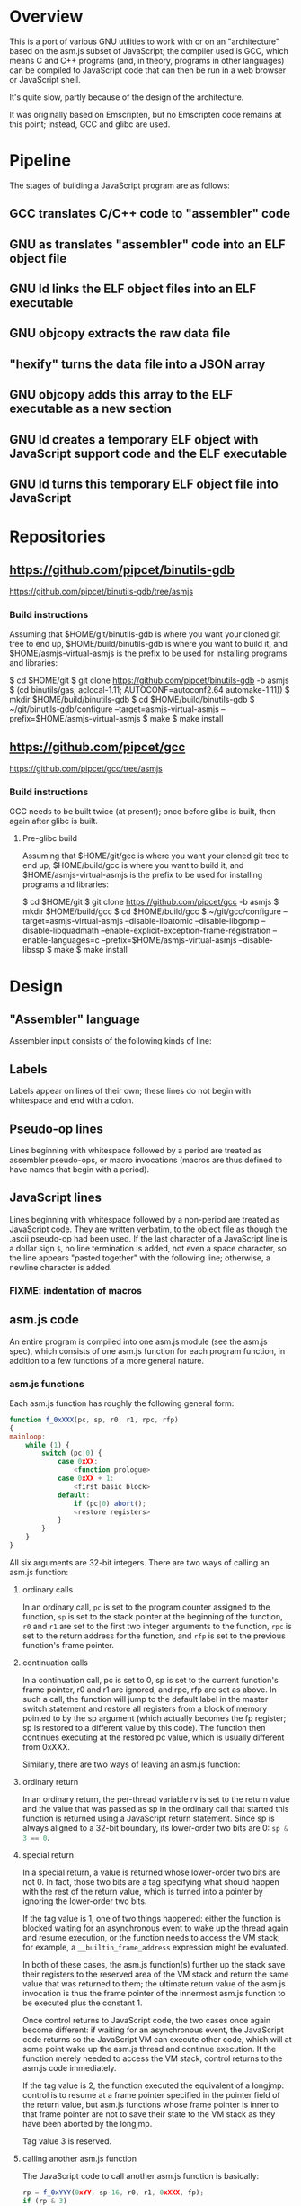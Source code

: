 * Overview
This is a port of various GNU utilities to work with or on an "architecture" based on the asm.js subset of JavaScript; the compiler used is GCC, which means C and C++ programs (and, in theory, programs in other languages) can be compiled to JavaScript code that can then be run in a web browser or JavaScript shell.

It's quite slow, partly because of the design of the architecture.

It was originally based on Emscripten, but no Emscripten code remains at this point; instead, GCC and glibc are used.

* Pipeline
The stages of building a JavaScript program are as follows:

** GCC translates C/C++ code to "assembler" code
** GNU as translates "assembler" code into an ELF object file
** GNU ld links the ELF object files into an ELF executable
** GNU objcopy extracts the raw data file
** "hexify" turns the data file into a JSON array
** GNU objcopy adds this array to the ELF executable as a new section
** GNU ld creates a temporary ELF object with JavaScript support code and the ELF executable
** GNU ld turns this temporary ELF object file into JavaScript
* Repositories

** https://github.com/pipcet/binutils-gdb
https://github.com/pipcet/binutils-gdb/tree/asmjs

*** Build instructions
Assuming that $HOME/git/binutils-gdb is where you want your cloned git tree to end up, $HOME/build/binutils-gdb is where you want to build it, and $HOME/asmjs-virtual-asmjs is the prefix to be used for installing programs and libraries:

$ cd $HOME/git
$ git clone https://github.com/pipcet/binutils-gdb -b asmjs
$ (cd binutils/gas; aclocal-1.11; AUTOCONF=autoconf2.64 automake-1.11))
$ mkdir $HOME/build/binutils-gdb
$ cd $HOME/build/binutils-gdb
$ ~/git/binutils-gdb/configure --target=asmjs-virtual-asmjs --prefix=$HOME/asmjs-virtual-asmjs
$ make
$ make install

** https://github.com/pipcet/gcc
https://github.com/pipcet/gcc/tree/asmjs

*** Build instructions
GCC needs to be built twice (at present); once before glibc is built, then again after glibc is built.

**** Pre-glibc build
Assuming that $HOME/git/gcc is where you want your cloned git tree to end up, $HOME/build/gcc is where you want to build it, and $HOME/asmjs-virtual-asmjs is the prefix to be used for installing programs and libraries:

$ cd $HOME/git
$ git clone https://github.com/pipcet/gcc -b asmjs
$ mkdir $HOME/build/gcc
$ cd $HOME/build/gcc
$ ~/git/gcc/configure --target=asmjs-virtual-asmjs --disable-libatomic --disable-libgomp --disable-libquadmath --enable-explicit-exception-frame-registration --enable-languages=c --prefix=$HOME/asmjs-virtual-asmjs --disable-libssp
$ make
$ make install

* Design
** "Assembler" language
Assembler input consists of the following kinds of line:

** Labels
Labels appear on lines of their own; these lines do not begin with whitespace and end with a colon.

** Pseudo-op lines
Lines beginning with whitespace followed by a period are treated as assembler pseudo-ops, or macro invocations (macros are thus defined to have names that begin with a period).

** JavaScript lines
Lines beginning with whitespace followed by a non-period are treated as JavaScript code. They are written verbatim, to the object file as though the .ascii pseudo-op had been used.  If the last character of a JavaScript line is a dollar sign =$=, no line termination is added, not even a space character, so the line appears "pasted together" with the following line; otherwise, a newline character is added.

*** FIXME: indentation of macros
** asm.js code
An entire program is compiled into one asm.js module (see the asm.js spec), which consists of one asm.js function for each program function, in addition to a few functions of a more general nature.

*** asm.js functions
Each asm.js function has roughly the following general form:

#+BEGIN_SRC javascript
function f_0xXXX(pc, sp, r0, r1, rpc, rfp)
{
mainloop:
    while (1) {
        switch (pc|0) {
            case 0xXX:
                <function prologue>
            case 0xXX + 1:
                <first basic block>
            default:
                if (pc|0) abort();
                <restore registers>
            }
        }
    }
}
#+END_SRC

All six arguments are 32-bit integers. There are two ways of calling an asm.js function:

**** ordinary calls
In an ordinary call, =pc= is set to the program counter assigned to the function, =sp= is set to the stack pointer at the beginning of the function, =r0= and =r1= are set to the first two integer arguments to the function, =rpc= is set to the return address for the function, and =rfp= is set to the previous function's frame pointer.

**** continuation calls
In a continuation call, pc is set to 0, sp is set to the current function's frame pointer, r0 and r1 are ignored, and rpc, rfp are set as above. In such a call, the function will jump to the default label in the master switch statement and restore all registers from a block of memory pointed to by the sp argument (which actually becomes the fp register; sp is restored to a different value by this code). The function then continues executing at the restored pc value, which is usually different from 0xXXX.

Similarly, there are two ways of leaving an asm.js function:

**** ordinary return
In an ordinary return, the per-thread variable rv is set to the return value and the value that was passed as sp in the ordinary call that started this function is returned using a JavaScript return statement. Since sp is always aligned to a 32-bit boundary, its lower-order two bits are 0: src_javascript{sp & 3 == 0}.

**** special return
In a special return, a value is returned whose lower-order two bits are not 0. In fact, those two bits are a tag specifying what should happen with the rest of the return value, which is turned into a pointer by ignoring the lower-order two bits.

If the tag value is 1, one of two things happened: either the function is blocked waiting for an asynchronous event to wake up the thread again and resume execution, or the function needs to access the VM stack; for example, a =__builtin_frame_address= expression might be evaluated.

In both of these cases, the asm.js function(s) further up the stack save their registers to the reserved area of the VM stack and return the same value that was returned to them; the ultimate return value of the asm.js invocation is thus the frame pointer of the innermost asm.js function to be executed plus the constant 1.

Once control returns to JavaScript code, the two cases once again become different: if waiting for an asynchronous event, the JavaScript code returns so the JavaScript VM can execute other code, which will at some point wake up the asm.js thread and continue execution. If the function merely needed to access the VM stack, control returns to the asm.js code immediately.

If the tag value is 2, the function executed the equivalent of a longjmp: control is to resume at a frame pointer specified in the pointer field of the return value, but asm.js functions whose frame pointer is inner to that frame pointer are not to save their state to the VM stack as they have been aborted by the longjmp.

Tag value 3 is reserved.

**** calling another asm.js function
The JavaScript code to call another asm.js function is basically:

#+BEGIN_SRC javascript
    rp = f_0xYYY(0xYY, sp-16, r0, r1, 0xXXX, fp);
    if (rp & 3)
        break mainloop;
#+END_SRC

Thus, for ordinary calls resulting in an ordinary return, only the lower-most two bits of the asm.js function's return value are ever checked. For special returns, the return value is kept in the rp variable and handled by the code outside the main loop.

**** basic blocks and labels
The basic blocks that make up the main code for a function are generated by GCC; basic blocks are separated by labels, which represent potential points where control enters another basic block. The basic form of a basic block is thus:

#+BEGIN_SRC javascript
    case 0xYYY:
        <JavaScript code>
#+END_SRC

The case value is assigned by the "assembler".

Control continues to another basic block either by a fall-through to the next basic block or by a jump to another basic block. An unconditional jump corresponds to the JavaScript code:

#+BEGIN_SRC javascript
    pc = 0xYYY;
    continue mainloop;
#+END_SRC

Recall that the main loop is an infinite loop wrapped around a switch statement, so control will eventually (after an indirect jump, which we're trying to eliminate) continue at the corresponding label in the switch statement.

A conditional branch corresponds to the JavaScript code:

#+BEGIN_SRC javascript
    if (<condition>) {
        pc = 0xYYY;
        continue mainloop;
    }
#+END_SRC

Note that both conditional branches and unconditional jumps are limited to targets within the same function. (This restriction results in a GCC test-suite failure).

**** registers
asm.js functions use special local or per-thread variables called "registers". These do not correspond to registers on the physical machine running the JavaScript VM. The idea is that this way an intermediate number of local variables is presented to the JavaScript VM's register allocator: enough so most code doesn't use stack locations to address values, but few enough that there should be relatively few conflicts between live virtual registers for most code. Ideally, it was hoped that the JavaScript VM's register allocator could be tricked into assigning one physical register to each of the asm.js registers, but this has not worked out so far.

There are two kinds of registers:

***** local registers
Local registers are variables local to an asm.js function. Unlike physical registers of a physical machine, which are often reused across function calls, all these registers are "call-saved": they retain their value across a function call, and stack space is assigned to saving and restoring them on the VM stack (but this stack space is not actually written to until a special return requires that it is).

The local registers are named =r0= through =r7= and =i0= through =i7= for 32-bit integer registers (there is no longer any appreciable difference between the =rX= and =iX= registers), and =f0= through =f7= for 64-bit floating-point registers. There are also local variables =pc=, =sp=, and =fp= which behave much like local registers.

=r0= and =r1= are also used for passing the first two arguments to asm.js functions.

***** per-thread registers
Per-thread registers are variables shared between all asm.js functions executing on the same thread; as multi-threading is not yet implemented, they are effectively global to an asm.js module. As per-thread registers must be written to a global memory location, it is expected that they cannot be assigned to physical registers and access to them is thus appreciably slower than access to local registers. However, as per-thread registers are not preserved across function calls, they can be used to return values from functions. The per-thread registers are: =rv=, which is used to return an integer value from a function, and also as the static chain link register for nested functions; =a0= through =a3=, which are used to pass the third through sixth 32-bit integer arguments to asm.js functions (=r0= and =r1= are used for the first two registers); and =tp=, which is the thread pointer for thread-specific data (currently unimplemented).

**** system calls
In addition to ordinary function calls, in which an asm.js function calls another asm.js function, there is a mechanism for asm.js functions to call JavaScript code; by analogy to system calls used by operating systems, this is referred to as a system call or external call (syscall or extcall for short).

The JavaScript code generated for a system call is:

#+BEGIN_SRC javascript
    rp = foreign_extcall(module, name, pc, sp+16)
#+END_SRC

=foreign_extcall= is the identifier for the JavaScript function implementing system calls; =module= is a pointer to a string identifying the kind of system call to be performed (this used to be useful to distinguish Emscripten calls from native syscalls, but Emscripten calls are not currently supported); =name= is the name of the syscall to be executed.

The arguments for the system call are not placed in =r0=, =r1= or =a0= through =a3=; instead, they are placed on the VM stack directly.

The current implementation always uses "thinthin" as the value of =module=, and a string containing the name of a Linux system call as the value of =name=. The arguments are meant to represent the arguments that the x86-64 Linux system call of the same name would take, regardless of the actual architecture of the machine we are executing on. It is the responsibility of the JavaScript support code to interpret the data precisely as Linux on x86-64 would have and to translate it into structures with layouts comprehensible to the native operating system, or JavaScript objects.

Similarly to Linux system calls, the return value =rv= of a system call is a negated errno value if it is in the integer range -4095 through -1 (or 0xfffff000 - 0xffffffff). The errno codes are those of x86-64 Linux, not those of the architecture of the machine we are executing on.

The return value =rp= of =foreign_extcall= is interpreted very similarly to the =rp= value of an ordinary asm.js-function call. There is one substantial difference, which is that if =rp= has a tag value of 1, execution will resume by repeating the system call, not at the point after the system call returns.

This design allows system calls to be effectively asynchronous: in terms of the JavaScript code, the ThinThin layer accepts as return values of the system call functions special JavaScript objects known as Promises, making it relatively easy to implement system calls that do not return a value immediately.

***** ThinThin
The interface preliminarily called "ThinThin" implements a minimal system call interface based on the JavaScript functions made available to ordinary web pages by the current Firefox trunk build. While it's relatively easy to make the resulting code work on Chromium/Google Chrome browsers, this requires setting some flags and might not always work.

ThinThin is deliberately kept quite minimal (that's what one of the "thin"s is for), though it is meant to be extended significantly from its current state. One significant difference between the web browser environment and traditional Unix/GNU environments is that there is no easy way to list all "files" in a "directory" that's really just an HTTP URL prefix. The approach taken by ThinThin is to pretend that only those files that ThinThin has been explicitly told about are presumed to exist in that case; directories are thinly-populated, which is what the second "thin" stands for.

***** =os.sys.call=
There is a patch to the Firefox/SpiderMonkey source code that enables JavaScript code to directly call system calls of the underlying operating system. This can be used to implement asm.js system calls, but requires a translation layer (which has not been written) for architectures other than x86-64 Linux.

***** Emscripten library calls
Development started out using the C library included with the Emscripten project to implement system calls. This is currently no longer supported; our code no longer depends on Emscripten in any way, and that won't change, but it also dropped all facilities to use Emscripten as an optional extension to the environment, and that will likely change with Emscripten support reenabled as an option.

**** the VM stack
JavaScript code, and asm.js code as a special case, is interpreted or compiled to code that makes use of the CPU stack to store local data, return addresses, and function arguments beyond those that can be passed in CPU registers. This stack is meant to be entirely opaque to JavaScript code and we thus make no assumptions about it.

However, we implement a second stack, the VM stack, which is a region of a JavaScript ArrayBuffer reserved and potentially used to store values which cannot be stored in the asm.js function's registers; this can be either because there are no more availabble asm.js registers, or because the function is about to return, in which case the contents of the local asm.js registers are necessarily lost.

The idea is thus that all relevant data can be saved to the VM stack based on the JavaScript stack, and execution can resume using only this data. This allows the JavaScript VM to return from all asm.js or JavaScript functions and wait for an event asynchronously to resume execution.

The price to pay for this is two-fold: in terms of performance, it requires all asm.js functions to be implemented using the while(1) switch (pc) { } pattern described above. This results in a number of indirect jumps, most of which can in theory be prevented by optimizations of the JavaScript VM running the code. In terms of memory, the price is that memory is reserved for the VM stack even while the memory actually used is on the JavaScript stack: we thus reserve memory twice for our stack values.

In addition to allowing asynchronous operations, this stack design gives us the opportunity to inspect the VM stack of a running program (perhaps by first instructing the program to store its state on the VM stack rather than the JavaScript stack). This means a program can inspect its own VM stack, which is useful for printing backtraces, unwinding exception frames, and implementing the __builtin_return_address and __builtin_frame_address GCC macros, but it also means that we can use GDB on our asm.js code to interpret the contents of the VM stack.

**** non-local returns: exception handling and longjmp
It is sometimes necessary for a C function to return control not to the function which called it directly, but to one which called a chain of intermediate functions which eventually passed control to our function. Similarly, it is sometimes necessary for a C++ function to pass control on to an exception handler, which is special code emitted by a function which called our function directly or indirectly.

In both cases, the asm.js function corresponding to the C or C++ function returns an =rp= value with a tag value of 2, and a pointer value corresponding to the code that is to be executed next.

**** dynamic linking
Dynamic linking/loading does not currently work.

**** debugging
Explicitly calling a gdb stub from C code to allow GDB to inspect data on the VM stack and modify it used to work. Breakpoints do not yet work, and are expected to require special build options and incur significant performance penalties when they do. Function calls made by GDB do not yet work.

**** =__builtin_return_address=
Currently broken, but relatively easy to fix.

**** =__builtin_frame_address=
Currently broken, but relatively easy to fix.

** ELF format
The asm.js target uses a variant of the ELF format for intermediate files, even though the files ultimately processed by the web browser or JavaScript shell are pure JavaScript.

*** endianness
The asm.js target currently requires a little-endian JavaScript VM, and the ELF format is little-endian.

*** machine identifier
The machine identifier used for the ELF files is 0x534a ("JS" in little-endian notation).

*** 32-bit
Currently, asm.js allows only for 32-bit integers, and the asm.js target uses the 32-bit ELF format.

*** entry point
The entry point of the program is not specified by the relevant field of the ELF header but by the global symbol =__entry=.  This is because =ld -Obinary= provides no way of extracting the entry point address.

*** section contents
**** data sections
Data sections contain binary data in 32-bit little-endian format. They use standard ELF relocations for pointers to data or code.

**** JavaScript sections
JavaScript sections contain ASCII/UTF-8-encoded JavaScript source code, with some addresses left out and encoded as strings of 16 ASCII "0" characters. (Sometimes, only 15 or 13 characters are used). The (possibly unaligned) offsets of such strings then appear in special relocations which replace the strings by ASCII-encoded hexadecimal digits representing a symbol's address.

While JavaScript sections are not copied to the ArrayBuffer visible to an executing asm.js program, they are assigned addresses in the same address space. This allows us to distinguish pointers to JavaScript source code from data pointers based on the high-order bits of the address value.

However, the address of a basic block's JavaScript source code does not correspond to the case label, or the =pc= value, of the basic block. Instead, PC values live in a third part of the address space, which is also invisible to the running program and distinguishable from the other two parts by its high-order bits.

This is so that PC values of adjacent basic blocks (after a complication described below) are subsequent integers, which allows the switch statement that an asm.js function is based on to be executed at relatively high speed.

**** text sections
Text sections contain any number of 16-byte-aligned 16-byte structures each consisting of two 64-bit little-endian addresses, marking the beginning and end of JavaScript source code stored in a JavaScript section. Like JavaScript sections, text sections are not loaded into the ArrayBuffer visible to the asm.js program. Each 16-byte structure has a PC address which necessarily ends in the hexadecimal digit 0.

There is a slight complication as the asm.js spec requires case labels to be densely packed: the =pc= local variable actually stores the result of right-shifting a PC address by four bits (equivalently, omitting the last hexadecimal digit). The convention we're trying to adhere to is that whenever a PC address is written to memory, it is left unshifted (or left-shifted if it has previously been right-shifted) and its last hexadecimal digit is necessarily 0.

As there is currently no 64-bit support, there are only 32-bit little-endian binary relocations in text sections.

*** relocations
As mentioned above, there are hexadecimal relocations specific to the asm.js "architecture" in addition to the binary relocations common to all ELF architectures:

**** HEX16
This relocation replaces 16 ASCII hex digits in the ELF section by the right number of hex digits to represent the value of the relocation, encoded as ASCII hex digits; the digits are preceded by space characters to keep the length of the resulting string at 16 bytes.

**** HEX16R4
Like HEX16, but only 15 ASCII hex digits are replaced, and the value is right-shifted by 4 bits; in other words, the last digit is omitted.

**** HEX16R12
Like HEX16R4, but the right shift is 12 bits, and the last three digits are omitted.
